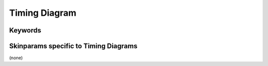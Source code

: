 .. index:: Timing diagram
   pair: diagram; Timing diagram
   see: Timing diagram; Timing diagram


.. _timingdiagram:

Timing Diagram
##############




.. index::
   pair: keywords; Timing diagram

.. _timingdiagram_keywords:

********
Keywords
********




.. index::
   pair: skinparam; Timing diagram

**************************************
Skinparams specific to Timing Diagrams
**************************************

(none)

